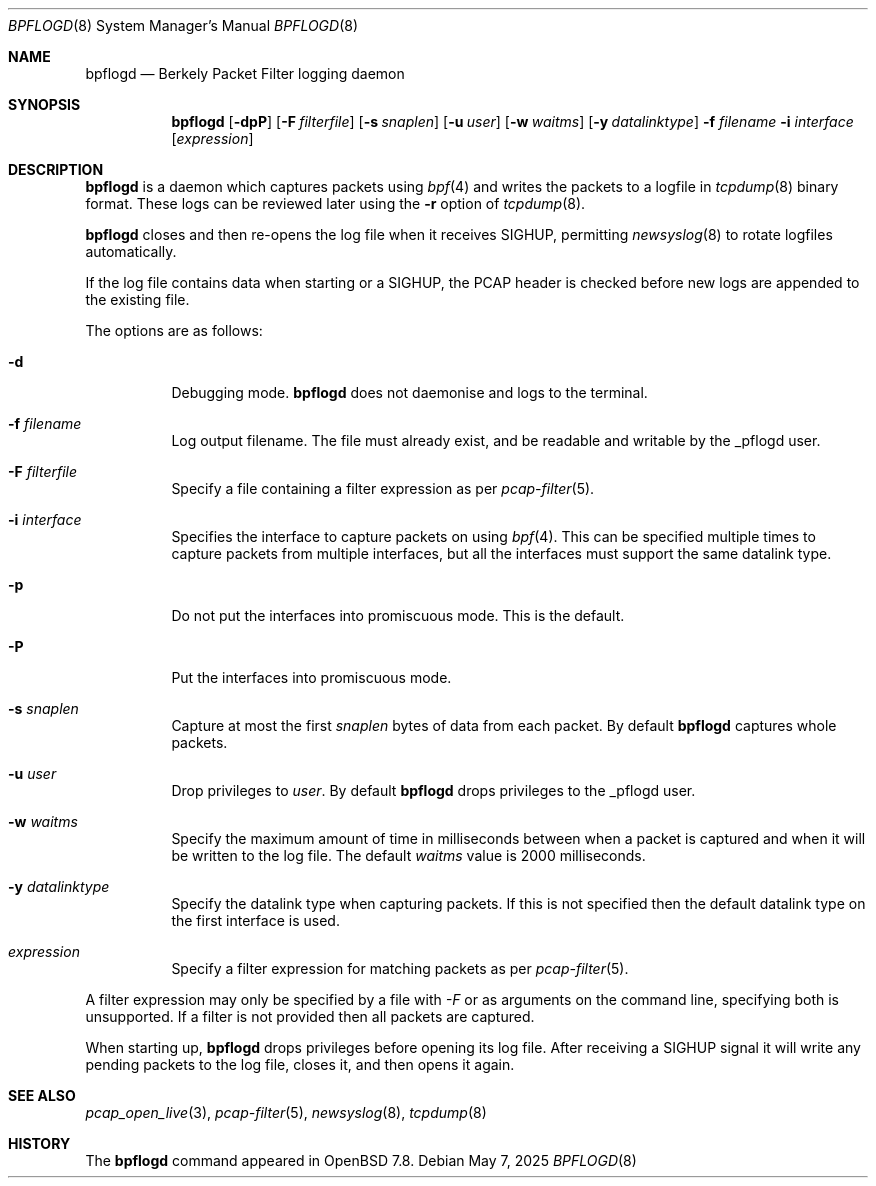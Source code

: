 .\"	$OpenBSD: bpflogd.8,v 1.3 2025/05/07 01:59:46 dlg Exp $
.\"
.\" Copyright (c) 2001 Can Erkin Acar.  All rights reserved.
.\"
.\" Redistribution and use in source and binary forms, with or without
.\" modification, are permitted provided that the following conditions
.\" are met:
.\" 1. Redistributions of source code must retain the above copyright
.\"    notice, this list of conditions and the following disclaimer.
.\" 2. Redistributions in binary form must reproduce the above copyright
.\"    notice, this list of conditions and the following disclaimer in the
.\"    documentation and/or other materials provided with the distribution.
.\" 3. The name of the author may not be used to endorse or promote products
.\"    derived from this software without specific prior written permission.
.\"
.\" THIS SOFTWARE IS PROVIDED BY THE AUTHOR ``AS IS'' AND ANY EXPRESS OR
.\" IMPLIED WARRANTIES, INCLUDING, BUT NOT LIMITED TO, THE IMPLIED WARRANTIES
.\" OF MERCHANTABILITY AND FITNESS FOR A PARTICULAR PURPOSE ARE DISCLAIMED.
.\" IN NO EVENT SHALL THE AUTHOR BE LIABLE FOR ANY DIRECT, INDIRECT,
.\" INCIDENTAL, SPECIAL, EXEMPLARY, OR CONSEQUENTIAL DAMAGES (INCLUDING, BUT
.\" NOT LIMITED TO, PROCUREMENT OF SUBSTITUTE GOODS OR SERVICES; LOSS OF USE,
.\" DATA, OR PROFITS; OR BUSINESS INTERRUPTION) HOWEVER CAUSED AND ON ANY
.\" THEORY OF LIABILITY, WHETHER IN CONTRACT, STRICT LIABILITY, OR TORT
.\" (INCLUDING NEGLIGENCE OR OTHERWISE) ARISING IN ANY WAY OUT OF THE USE OF
.\" THIS SOFTWARE, EVEN IF ADVISED OF THE POSSIBILITY OF SUCH DAMAGE.
.\"
.Dd $Mdocdate: May 7 2025 $
.Dt BPFLOGD 8
.Os
.Sh NAME
.Nm bpflogd
.Nd Berkely Packet Filter logging daemon
.Sh SYNOPSIS
.Nm bpflogd
.Op Fl dpP
.Op Fl F Ar filterfile
.Op Fl s Ar snaplen
.Op Fl u Ar user
.Op Fl w Ar waitms
.Op Fl y Ar datalinktype
.Fl f Ar filename
.Fl i Ar interface
.Op Ar expression
.Sh DESCRIPTION
.Nm
is a daemon which captures packets using
.Xr bpf 4
and writes the packets to a logfile
in
.Xr tcpdump 8
binary format.
These logs can be reviewed later using the
.Fl r
option of
.Xr tcpdump 8 .
.Pp
.Nm
closes and then re-opens the log file when it receives
.Dv SIGHUP ,
permitting
.Xr newsyslog 8
to rotate logfiles automatically.
.Pp
If the log file contains data when starting or a
.Dv SIGHUP ,
the PCAP header is checked before new logs are appended to the existing file.
.Pp
The options are as follows:
.Bl -tag -width Ds
.It Fl d
Debugging mode.
.Nm
does not daemonise and logs to the terminal.
.It Fl f Ar filename
Log output filename.
The file must already exist, and be readable and writable by the
_pflogd user.
.It Fl F Ar filterfile
Specify a file containing a filter expression as per
.Xr pcap-filter 5 .
.It Fl i Ar interface
Specifies the interface to capture packets on using
.Xr bpf 4 .
This can be specified multiple times to capture packets from multiple
interfaces, but all the interfaces must support the same datalink type.
.It Fl p
Do not put the interfaces into promiscuous mode.
This is the default.
.It Fl P
Put the interfaces into promiscuous mode.
.It Fl s Ar snaplen
Capture at most the first
.Ar snaplen
bytes of data from each packet.
By default
.Nm
captures whole packets.
.It Fl u Ar user
Drop privileges to
.Ar user .
By default
.Nm
drops privileges to the _pflogd user.
.It Fl w Ar waitms
Specify the maximum amount of time in milliseconds between when a
packet is captured and when it will be written to the log file.
The default
.Ar waitms
value is 2000 milliseconds.
.It Fl y Ar datalinktype
Specify the datalink type when capturing packets.
If this is not specified then the default datalink type on the first
interface is used.
.It Ar expression
Specify a filter expression for matching packets as per
.Xr pcap-filter 5 .
.El
.Pp
A filter expression may only be specified by a file with
.Ar -F
or as arguments on the command line, specifying both is unsupported.
If a filter is not provided then all packets are captured.
.Pp
When starting up,
.Nm
drops privileges before opening its log file.
After receiving a
.Dv SIGHUP
signal it will write any pending packets to the log file, closes it,
and then opens it again.
.Sh SEE ALSO
.Xr pcap_open_live 3 ,
.Xr pcap-filter 5 ,
.Xr newsyslog 8 ,
.Xr tcpdump 8
.Sh HISTORY
The
.Nm
command appeared in
.Ox 7.8 .
.\" .Sh AUTHORS
.\" .Nm
.\" was written by
.\" .An David Gwynne Aq Mt dlg@uq.edu.au .
